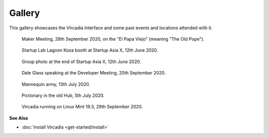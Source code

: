 #######
Gallery
#######

This gallery showcases the Vircadia Interface and some past events and locations attended with it.


.. figure:: _images/gallery/el_papa_viejo.jpg
    :alt: Maker meeting 28th September 2020
    :class: inline

    Maker Meeting, 28th September 2020, on the "El Papa Viejo" (meaning "The Old Pope").


.. figure:: _images/gallery/vircadia-snap-by-RyanLi-on-2020-06-12_14-28-47.jpg
    :alt: Startup Asia X 12th June 2020
    :class: inline

    Startup Lab Lagoon Koza booth at Startup Asia X, 12th June 2020.


.. figure:: _images/gallery/vircadia-snap-by-RyanLi-on-2020-06-12_14-52-39.jpg
    :alt: Startup Asia X 12th June 2020
    :class: inline

    Group photo at the end of Startup Asia X, 12th June 2020.


.. figure:: _images/gallery/vircadia-snap-by-RyanLi-on-2020-09-20_02-45-59.jpg
    :alt: Developer Meeting 20th September 2020
    :class: inline

    Dale Glass speaking at the Developer Meeting, 20th September 2020.


.. figure:: _images/gallery/vircadia-snap-by-Revofire-on-2020-08-13_17-21-43.jpg
    :alt: Community Meeting 13th July 2020
    :class: inline

    Mannequin army, 13th July 2020.


.. figure:: _images/gallery/vircadia-snap-by-Revofire-on-2020-08-05_17-46-26.jpg
    :alt: Pictionary 5th July 2020
    :class: inline

    Pictionary in the old Hub, 5th July 2020.


.. figure:: _images/gallery/29th_september_interface_linux.jpg
    :alt: 29th September 2020
    :class: inline

    Vircadia running on Linux Mint 19.3, 29th September 2020.



**See Also**

+ :doc:`Install Vircadia <get-started/install>`
